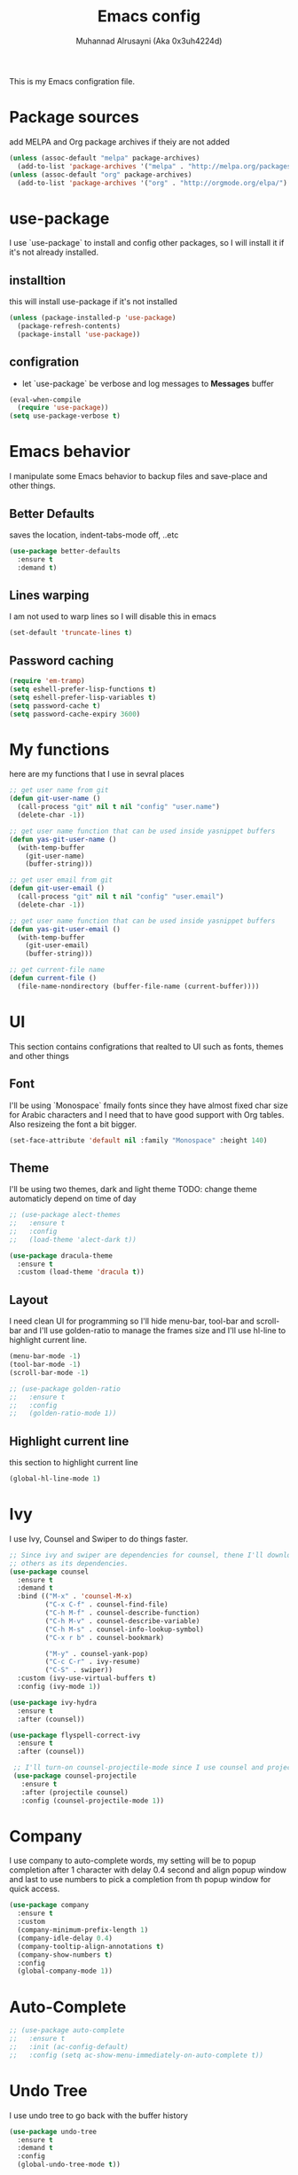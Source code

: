 #+TITLE: Emacs config
#+AUTHOR: Muhannad Alrusayni (Aka 0x3uh4224d)
#+PROPERTY: :tangle

This is my Emacs configration file.

* Package sources
  add MELPA and Org package archives if theiy are not added
  #+BEGIN_SRC emacs-lisp
      (unless (assoc-default "melpa" package-archives)
        (add-to-list 'package-archives '("melpa" . "http://melpa.org/packages/") t))
      (unless (assoc-default "org" package-archives)
        (add-to-list 'package-archives '("org" . "http://orgmode.org/elpa/") t))
  #+END_SRC
* use-package
  I use `use-package` to install and config other packages, so I will install it if
  it's not already installed.
** installtion
   this will install use-package if it's not installed
   #+BEGIN_SRC emacs-lisp
     (unless (package-installed-p 'use-package)
       (package-refresh-contents)
       (package-install 'use-package))
   #+END_SRC
** configration
   * let `use-package` be verbose and log messages to *Messages* buffer
   #+BEGIN_SRC emacs-lisp
     (eval-when-compile
       (require 'use-package))
     (setq use-package-verbose t)
   #+END_SRC
* Emacs behavior
  I manipulate some Emacs behavior to backup files and save-place and other things.
** Better Defaults
   saves the location, indent-tabs-mode off, ..etc
   #+BEGIN_SRC emacs-lisp
     (use-package better-defaults
       :ensure t
       :demand t)
   #+END_SRC
** Lines warping
   I am not used to warp lines so I will disable this in emacs
   #+BEGIN_SRC emacs-lisp
     (set-default 'truncate-lines t)
   #+END_SRC
** Password caching
   #+BEGIN_SRC emacs-lisp
     (require 'em-tramp)
     (setq eshell-prefer-lisp-functions t)
     (setq eshell-prefer-lisp-variables t)
     (setq password-cache t)
     (setq password-cache-expiry 3600)
   #+END_SRC
* My functions
  here are my functions that I use in sevral places
  #+BEGIN_SRC emacs-lisp
    ;; get user name from git
    (defun git-user-name ()
      (call-process "git" nil t nil "config" "user.name")
      (delete-char -1))

    ;; get user name function that can be used inside yasnippet buffers
    (defun yas-git-user-name ()
      (with-temp-buffer
        (git-user-name)
        (buffer-string)))

    ;; get user email from git
    (defun git-user-email ()
      (call-process "git" nil t nil "config" "user.email")
      (delete-char -1))

    ;; get user name function that can be used inside yasnippet buffers
    (defun yas-git-user-email ()
      (with-temp-buffer
        (git-user-email)
        (buffer-string)))

    ;; get current-file name
    (defun current-file ()
      (file-name-nondirectory (buffer-file-name (current-buffer))))
  #+END_SRC
* UI
  This section contains configrations that realted to UI such as fonts, themes and other things
** Font
   I'll be using `Monospace` fmaily fonts since they have almost fixed char size for Arabic 
   characters and I need that to have good support with Org tables.
   Also resizeing the font a bit bigger.
   #+BEGIN_SRC emacs-lisp
     (set-face-attribute 'default nil :family "Monospace" :height 140)
   #+END_SRC
** Theme
   I'll be using two themes, dark and light theme
   TODO: change theme automaticly depend on time of day
   #+BEGIN_SRC emacs-lisp
     ;; (use-package alect-themes
     ;;   :ensure t
     ;;   :config
     ;;   (load-theme 'alect-dark t))

     (use-package dracula-theme
       :ensure t
       :custom (load-theme 'dracula t))
   #+END_SRC
** Layout
   I need clean UI for programming so I'll hide menu-bar, tool-bar and scroll-bar and I'll use 
   golden-ratio to manage the frames size and I'll use hl-line to highlight current line.
   #+BEGIN_SRC emacs-lisp
     (menu-bar-mode -1)
     (tool-bar-mode -1)
     (scroll-bar-mode -1)

     ;; (use-package golden-ratio
     ;;   :ensure t
     ;;   :config
     ;;   (golden-ratio-mode 1))
   #+END_SRC
** Highlight current line
   this section to highlight current line
   #+BEGIN_SRC emacs-lisp
     (global-hl-line-mode 1)
   #+END_SRC
* Ivy
  I use Ivy, Counsel and Swiper to do things faster.
  #+BEGIN_SRC emacs-lisp
    ;; Since ivy and swiper are dependencies for counsel, thene I'll download counsel so it brings
    ;; others as its dependencies.
    (use-package counsel
      :ensure t
      :demand t
      :bind (("M-x" . 'counsel-M-x)
             ("C-x C-f" . counsel-find-file)
             ("C-h M-f" . counsel-describe-function)
             ("C-h M-v" . counsel-describe-variable)
             ("C-h M-s" . counsel-info-lookup-symbol)
             ("C-x r b" . counsel-bookmark)

             ("M-y" . counsel-yank-pop)
             ("C-c C-r" . ivy-resume)
             ("C-S" . swiper))
      :custom (ivy-use-virtual-buffers t)
      :config (ivy-mode 1))

    (use-package ivy-hydra
      :ensure t
      :after (counsel))

    (use-package flyspell-correct-ivy
      :ensure t
      :after (counsel))

     ;; I'll turn-on counsel-projectile-mode since I use counsel and projectile
     (use-package counsel-projectile
       :ensure t
       :after (projectile counsel)
       :config (counsel-projectile-mode 1))
  #+END_SRC
* Company
  I use company to auto-complete words, my setting will be to popup completion after 1 character
  with delay 0.4 second and align popup window and last to use numbers to pick a completion from th 
  popup window for quick access.
  #+BEGIN_SRC emacs-lisp
    (use-package company
      :ensure t
      :custom
      (company-minimum-prefix-length 1)
      (company-idle-delay 0.4)
      (company-tooltip-align-annotations t)
      (company-show-numbers t)
      :config
      (global-company-mode 1))
  #+END_SRC
* Auto-Complete
  #+BEGIN_SRC emacs-lisp
    ;; (use-package auto-complete
    ;;   :ensure t
    ;;   :init (ac-config-default)
    ;;   :config (setq ac-show-menu-immediately-on-auto-complete t))
  #+END_SRC
* Undo Tree
  I use undo tree to go back with the buffer history
  #+BEGIN_SRC emacs-lisp
    (use-package undo-tree
      :ensure t
      :demand t
      :config
      (global-undo-tree-mode t))
  #+END_SRC
* Yasnippet
 I use yasnippet for common text such as license files and headers and other things.
 #+BEGIN_SRC emacs-lisp
   ;; Since yasnippet is a dependencie for yasnippet-snippets I install yasnippet-snippets directly.
   (use-package yasnippet-snippets
     :ensure t
     :config
     (yas-global-mode 1))
 #+END_SRC
* Highlight keywords & Colors
  I use highlight-symbol to create functions that does highlight words such as TODO,
  FIXME, BUG and other common keywords, so I can hook modes to call these functions when needed.
  I also use rainbow-mode to highlight colors-name in buffer.
  #+BEGIN_SRC emacs-lisp
    (defun highlight-common-keywords ()
      "Highlight keywords that I use most of the time"
      (highlight-phrase '"\\b\\(TODO\\|FIXME\\|BUG\\):" 'org-todo))
    (defun highlight-gettext-keywords ()
      "Highlight keywords that are related to gettext library"
      (highlight-phrase '"\\b\\TRANSLATORS:" 'org-todo))

    (use-package rainbow-mode
      :ensure t)
  #+END_SRC
* Eshell
  Changeing the prompt, so I can get good alignment for prompt when I open directory with name in 
  RTL language like Arabic directory 
  TODO: add the name for last folder in the current path
  #+BEGIN_SRC emacs-lisp
    ;; (setq eshell-prompt-function
    ;;       (lambda()
    ;;         (concat "[" (getenv "USER") "@" (getenv "HOSTNAME") "]" (if (= (user-uid) 0) "# " "$ "))))
  #+END_SRC
* Planning & Organizing
  this section have configrations for packages that help organizing and planning in general
** Magit
   I use Magit to do my Git things, it's awesome and I still learning it with Git too.
   Note: there is an issue when using diff-hl-flydiff with magit check:
   1. [[https://github.com/magit/magit/issues/3014][Unable to revert buffers with magit/diff-hl-flydiff-mode #3014]]
   2. [[https://github.com/dgutov/diff-hl/issues/65][diff-hl + Magit == 'max-lisp-eval-depth' 'lisp nesting exceeds max-lisp-eval-depth {Mac OS X} #65]]
   I use workaround mentioned by *YourFin* [[https://github.com/magit/magit/issues/3014#issuecomment-325849148][Here]]
   #+BEGIN_SRC emacs-lisp
     (use-package magit
       :ensure t
       :config
       (magit-auto-revert-mode -1)
       (global-auto-revert-mode -1)
       (add-hook 'after-init-hook 'magit-file-mode-turn-on))
   #+END_SRC
** projectile
   I use projectile to track my VC projects easliy
   #+BEGIN_SRC emacs-lisp
     (use-package projectile
       :ensure t
       :demand t)
   #+END_SRC
* Text
** text-mode
   here are some configration for the text-mode
   #+BEGIN_SRC emacs-lisp
     (use-package text-mode
       :hook ((text-mode . rainbow-mode)
	      (text-mode . highlight-common-keywords)))
   #+END_SRC
** Org
   I use Org to write most of my things such as my TODO, README files, presintions and others.
*** Configration
    In this section I configure Org to work with UTF-8 and RTL language (.e.g. Arabic) and I use 
    org-bullets to make Org tree more clearer.
    #+BEGIN_SRC emacs-lisp
      ;; for right-to-left direction in org-mode
      (defun set-bidi-env ()
	"interactive"
	(setq bidi-paragraph-direction 'nil))

      (use-package org
	:ensure t
	:custom
	(org-adapt-indentation t)
	(org-columns-ellipses "…")
	(org-from-is-user-regexp "\\<مهند\\>")
	(org-hide-leading-stars t)
	(org-pretty-entities t)
	(org-todo-keywords '((sequence "TODO(t)" "LATER(l)" "|" "DONE(d)")
			     (sequence "مُجَدْوَل(T)"
				       "مُؤَجَّل(L)"
				       "|"
				       "مُنجَز(D)")))
	:hook (org-mode . set-bidi-env))

      (use-package org-bullets
	:ensure t
	:hook (org-mode . org-bullets-mode))

      (use-package htmlize :ensure t)
    #+END_SRC
*** Export backend
    Here is some packages that I use to extend Org Export methods.
    list of export backends that I may use from time to time:
    * Presintions
      - Reveal (ox-reveal) TODO: I'll add it when I need it.
      - Google I/O HTML5 slide (ox-ioslide)
    * Text formats
      - Github Flavored Markdown (ox-gfm)
      - reStructuredText (ox-rst)
      #+BEGIN_SRC emacs-lisp
	(use-package ox-gfm :ensure t)
	(use-package ox-rst :ensure t)
	(use-package ox-ioslide :ensure t)
      #+END_SRC
** Markdown
   I use CommonMark for Markdown.
   #+BEGIN_SRC emacs-lisp
     (use-package edit-indirect
       :ensure t)

     (use-package markdown-mode
       :ensure t
       :mode (("README\\.md\\'" . gfm-mode)
              ("\\.md\\'" . markdown-mode)
              ("\\.markdown\\'" . markdown-mode))
       :init (setq markdown-command "pulldown-cmark -T -F"))
   #+END_SRC
** TODO reStructuredtext
   #+BEGIN_SRC emacs-lisp
     ;; (use-package 
   #+END_SRC
** Yaml
   #+BEGIN_SRC emacs-lisp
     (use-package yaml-mode
       :ensure t
       :mode ("\\.yml\\'"))
   #+END_SRC
** expand-region
   this package makes it easy to expand selected region.
   #+BEGIN_SRC emacs-lisp
     (use-package expand-region
       :ensure t
       :bind ("C-=" . er/expand-region))
   #+END_SRC
* Regular Expression
  #+BEGIN_SRC emacs-lisp
    (use-package regex-tool
      :ensure t)
  #+END_SRC
* Programming
** prog-mode
   Here is my common configration that I use in programming modes.
   #+BEGIN_SRC emacs-lisp
     (use-package whitespace-cleanup-mode
       :ensure t)

     (use-package rainbow-delimiters
       :ensure t)

     (use-package diff-hl
       :ensure t)

     (use-package prog-mode
       :hook ((prog-mode . whitespace-cleanup-mode)
              (prog-mode . (lambda () (setq truncate-lines t)))
              (prog-mode . rainbow-mode)
              (prog-mode . rainbow-delimiters-mode)
              (prog-mode . highlight-common-keywords)
              (prog-mode . diff-hl-mode)
              (prog-mode . diff-hl-flydiff-mode)
              (prog-mode . projectile-mode)
              (prog-mode . (lambda ()
                             (setq tab-width 4))))
     :after (whitespace-cleanup-mode rainbow-delimiters diff-hl projectile))
   #+END_SRC
** Rust
   Here is my configration for rust-mode.
   #+BEGIN_SRC emacs-lisp
     (use-package racer
       :ensure t
       :after (company)
       :hook ((racer-mode . eldoc-mode)
	      (racer-mode . company-mode)))

     (use-package cargo
       :ensure t)

     (use-package flycheck-rust
       :ensure t
       :hook (flycheck-mode . flycheck-rust-setup))

     (use-package rust-mode
       :ensure t
       :hook ((rust-mode . racer-mode)
	      (rust-mode . cargo-minor-mode)
	      (rust-mode . flycheck-mode))
       :bind (:map rust-mode-map
		   ("TAB" . company-indent-or-complete-common)))
   #+END_SRC
** Python
   Using elpy, flycheck, autopep8 to get fully IDE for python
   For more info visit: https://realpython.com/blog/python/emacs-the-best-python-editor/
   #+BEGIN_SRC emacs-lisp
     ;; (use-package company-jedi
     ;;   :ensure t
     ;;   :custom ((add-to-list 'company-backends 'company-jedi)
     ;;            (add-to-list 'company-backends '(company-jedi company-files))))

     ;; (use-package jedi
     ;;   :ensure t
     ;;   :init (add-to-list 'ac-sources 'ac-source-jedi-direct)
     ;;   :hook (python-mode . jedi:setup))

     (use-package flycheck
       :ensure t)

     (use-package py-autopep8
       :ensure t)

     (use-package elpy
       :ensure t
       :config
       (elpy-enable)
       (setq elpy-modules (delq 'elpy-module-flymake elpy-modules))
       :hook ((python-mode . elpy-mode)
              (elpy-mode . flycheck-mode)
              (elpy-mode . py-autopep8-enable-on-save)))
   #+END_SRC
** C
   TODO: write configration for c-mode
** Web
   here is a simple configration for HTML, CSS and PHP
   TODO: install restclient.el
   #+BEGIN_SRC emacs-lisp
     (use-package emmet-mode
       :ensure t
       :hook web-mode
       :after (web-mode))

     (use-package web-mode
       :ensure t
       :mode ("\\.html\\'" "\\.css\\'" "\\.php\\'" "\\.inc\\'")
       :hook ((web-mode . emmet-mode)
              (web-mode . (lambda ()
                            (ac-php-core-eldoc-setup)
                            (make-local-variable 'company-backends)
                            (add-to-list 'company-backends '(company-ac-php-backend company-dabbrev))))))

     (use-package company-php
       :ensure t)

     (use-package php-eldoc
       :ensure t)

     (use-package php-mode
       :ensure t)
   #+END_SRC
* Database
** General
*** sqlup-mode
    #+BEGIN_SRC emacs-lisp
      (use-package sqlup-mode
        :ensure t
        :hook (sql-mode . sqlup-mode))
    #+END_SRC
